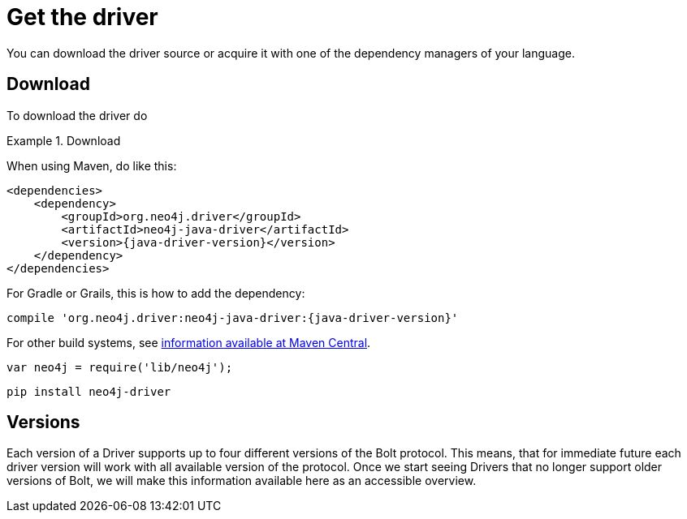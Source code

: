 [[get-the-driver]]
= Get the driver

:maven-artifact-info: http://search.maven.org/#artifactdetails%7Corg.neo4j.driver%7Cneo4j-java-driver%7C{java-driver-version}%7Cjar

You can download the driver source or acquire it with one of the dependency managers of your language.

[[download]]
== Download

To download the driver do

[.tabbed-example]
.Download
====
[.include-with-java]
--
When using Maven, do like this:

[source,xml,subs="attributes,specialcharacters"]
----
<dependencies>
    <dependency>
        <groupId>org.neo4j.driver</groupId>
        <artifactId>neo4j-java-driver</artifactId>
        <version>{java-driver-version}</version>
    </dependency>
</dependencies>
----

For Gradle or Grails, this is how to add the dependency:

[source,groovy,subs="attributes,specialcharacters"]
----
compile 'org.neo4j.driver:neo4j-java-driver:{java-driver-version}'
----

For other build systems, see {maven-artifact-info}[information available at Maven Central].

--

[source,javascript]
----
var neo4j = require('lib/neo4j');
----

[.include-with-python]
--
[source,shell]
----
pip install neo4j-driver
----
--
====

[[versions]]
== Versions

// TODO Add a table/list of supported versions here.

Each version of a Driver supports up to four different versions of the Bolt protocol.
This means, that for immediate future each driver version will work with all available version of the protocol.
Once we start seeing Drivers that no longer support older versions of Bolt, we will make this information available here as an accessible overview.

